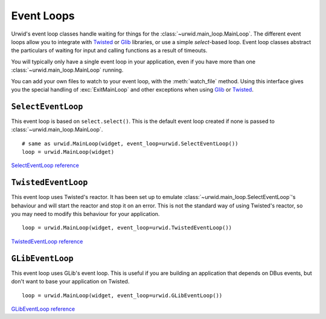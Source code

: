 .. _event-loops:

***************
  Event Loops  
***************

Urwid's event loop classes handle waiting for things for the
:class:`~urwid.main_loop.MainLoop`. The different event loops allow you to
integrate with Twisted_ or Glib_ libraries, or use a simple *select*-based
loop. Event loop classes abstract the particulars of waiting for input and
calling functions as a result of timeouts.

You will typically only have a single event loop in your application, even if
you have more than one :class:`~urwid.main_loop.MainLoop` running.

You can add your own files to watch to your event loop, with the
:meth:`watch_file` method. Using this interface gives you the special handling
of :exc:`ExitMainLoop` and other exceptions when using Glib_ or Twisted_.

.. _Twisted: http://twistedmatrix.com/trac/
.. _Glib: http://developer.gnome.org/glib/stable/

``SelectEventLoop``
===================

This event loop is based on ``select.select()``. This is the default event loop
created if none is passed to :class:`~urwid.main_loop.MainLoop`.

::

    # same as urwid.MainLoop(widget, event_loop=urwid.SelectEventLoop())
    loop = urwid.MainLoop(widget)

`SelectEventLoop reference <http://excess.org/urwid/reference.html#SelectEventLoop>`_

``TwistedEventLoop``
====================

This event loop uses Twisted's reactor. It has been set up to emulate
:class:`~urwid.main_loop.SelectEventLoop`'s behaviour and will start the
reactor and stop it on an error. This is not the standard way of using
Twisted's reactor, so you may need to modify this behaviour for your
application.

::

    loop = urwid.MainLoop(widget, event_loop=urwid.TwistedEventLoop())

`TwistedEventLoop reference <http://excess.org/urwid/reference.html#TwistedEventLoop>`_

``GLibEventLoop``
=================

This event loop uses GLib's event loop. This is useful if you are building an
application that depends on DBus events, but don't want to base your
application on Twisted.

::

    loop = urwid.MainLoop(widget, event_loop=urwid.GLibEventLoop())

`GLibEventLoop reference <http://excess.org/urwid/reference.html#GLibEventLoop>`_
